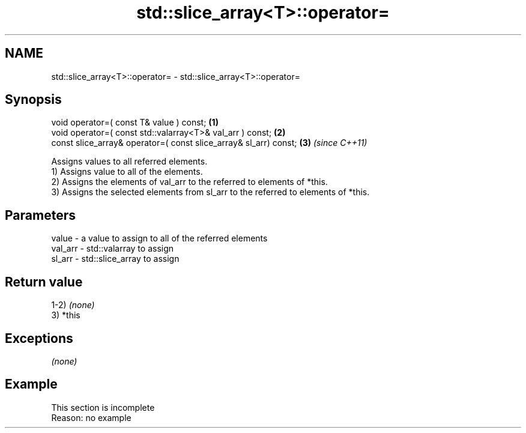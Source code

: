 .TH std::slice_array<T>::operator= 3 "2020.03.24" "http://cppreference.com" "C++ Standard Libary"
.SH NAME
std::slice_array<T>::operator= \- std::slice_array<T>::operator=

.SH Synopsis

  void operator=( const T& value ) const;                         \fB(1)\fP
  void operator=( const std::valarray<T>& val_arr ) const;        \fB(2)\fP
  const slice_array& operator=( const slice_array& sl_arr) const; \fB(3)\fP \fI(since C++11)\fP

  Assigns values to all referred elements.
  1) Assigns value to all of the elements.
  2) Assigns the elements of val_arr to the referred to elements of *this.
  3) Assigns the selected elements from sl_arr to the referred to elements of *this.

.SH Parameters


  value   - a value to assign to all of the referred elements
  val_arr - std::valarray to assign
  sl_arr  - std::slice_array to assign


.SH Return value

  1-2) \fI(none)\fP
  3) *this

.SH Exceptions

  \fI(none)\fP

.SH Example


   This section is incomplete
   Reason: no example




